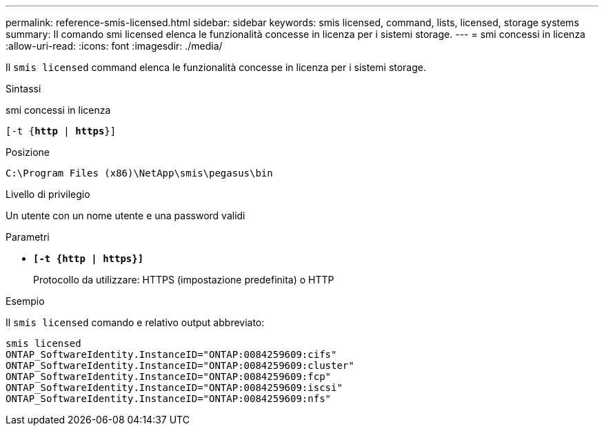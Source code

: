 ---
permalink: reference-smis-licensed.html 
sidebar: sidebar 
keywords: smis licensed, command, lists, licensed, storage systems 
summary: Il comando smi licensed elenca le funzionalità concesse in licenza per i sistemi storage. 
---
= smi concessi in licenza
:allow-uri-read: 
:icons: font
:imagesdir: ./media/


[role="lead"]
Il `smis licensed` command elenca le funzionalità concesse in licenza per i sistemi storage.

.Sintassi
smi concessi in licenza

`[-t {*http* | *https*}]`

.Posizione
`C:\Program Files (x86)\NetApp\smis\pegasus\bin`

.Livello di privilegio
Un utente con un nome utente e una password validi

.Parametri
* `*[-t {http | https}]*`
+
Protocollo da utilizzare: HTTPS (impostazione predefinita) o HTTP



.Esempio
Il `smis licensed` comando e relativo output abbreviato:

[listing]
----
smis licensed
ONTAP_SoftwareIdentity.InstanceID="ONTAP:0084259609:cifs"
ONTAP_SoftwareIdentity.InstanceID="ONTAP:0084259609:cluster"
ONTAP_SoftwareIdentity.InstanceID="ONTAP:0084259609:fcp"
ONTAP_SoftwareIdentity.InstanceID="ONTAP:0084259609:iscsi"
ONTAP_SoftwareIdentity.InstanceID="ONTAP:0084259609:nfs"
----